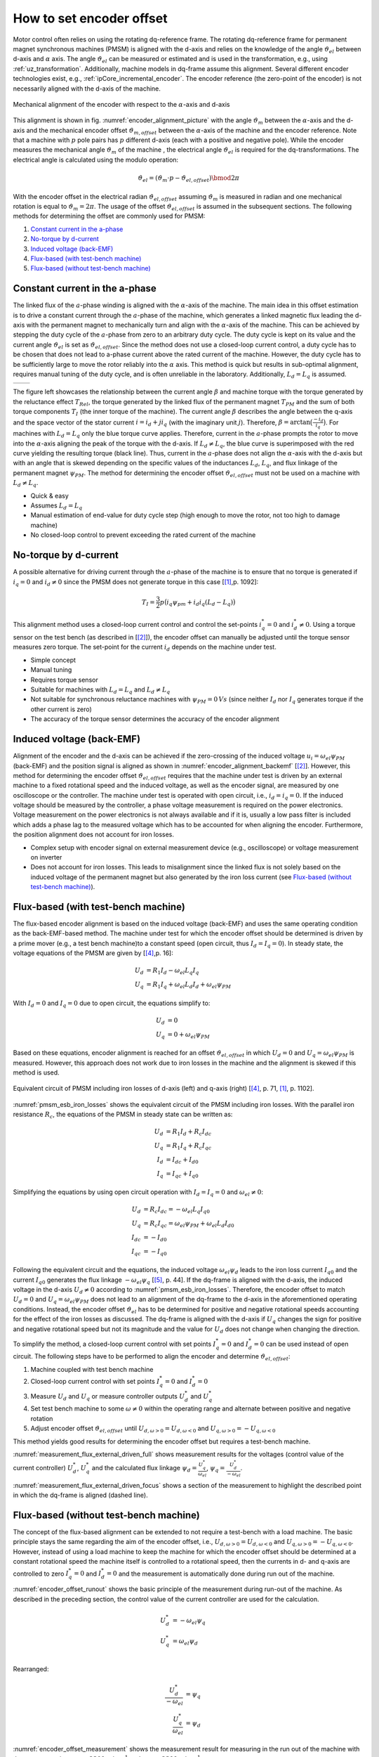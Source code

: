 .. _how_to_set_encoder_offset:

=========================
How to set encoder offset
=========================

Motor control often relies on using the rotating dq-reference frame.
The rotating dq-reference frame for permanent magnet synchronous machines (PMSM) is aligned with the d-axis and relies on the knowledge of the angle :math:`\vartheta_{el}` between d-axis and :math:`\alpha` axis.
The angle :math:`\vartheta_{el}` can be measured or estimated and is used in the transformation, e.g., using :ref:`uz_transformation`.
Additionally, machine models in dq-frame assume this alignment.
Several different encoder technologies exist, e.g., :ref:`ipCore_incremental_encoder`.
The encoder reference (the zero-point of the encoder) is not necessarily aligned with the d-axis of the machine.

.. _encoder_alignment_picture:

.. figure:: encoder_alignment.png
   :width: 400px
   :align: center

   Mechanical alignment of the encoder with respect to the :math:`\alpha`-axis and d-axis

This alignment is shown in fig. :numref:`encoder_alignment_picture` with the angle :math:`\vartheta_m` between the :math:`\alpha`-axis and the d-axis and the mechanical encoder offset :math:`\vartheta_{m,offset}` between the :math:`\alpha`-axis of the machine and the encoder reference.
Note that a machine with :math:`p` pole pairs has :math:`p` different d-axis (each with a positive and negative pole).
While the encoder measures the mechanical angle :math:`\vartheta_m` of the machine , the electrical angle :math:`\vartheta_{el}` is required for the dq-transformations.
The electrical angle is calculated using the modulo operation:

.. math::

  \vartheta_{el} = (\vartheta_m \cdot p - \vartheta_{el,offset}) \bmod 2\pi

With the encoder offset in the electrical radian :math:`\vartheta_{el,offset}` assuming :math:`\vartheta_m` is measured in radian and one mechanical rotation is equal to :math:`\vartheta_m=2\pi`.
The usage of the offset :math:`\vartheta_{el,offset}` is assumed in the subsequent sections.
The following methods for determining the offset are commonly used for PMSM:

#. `Constant current in the a-phase`_
#. `No-torque by d-current`_
#. `Induced voltage (back-EMF)`_
#. `Flux-based (with test-bench machine)`_
#. `Flux-based (without test-bench machine)`_


Constant current in the a-phase 
===============================

The linked flux of the :math:`a`-phase winding is aligned with the :math:`\alpha`-axis of the machine.
The main idea in this offset estimation is to drive a constant current through the :math:`a`-phase of the machine, which generates a linked magnetic flux leading the d-axis with the permanent magnet to mechanically turn and align with the :math:`\alpha`-axis of the machine.
This can be achieved by stepping the duty cycle of the :math:`a`-phase from zero to an arbitrary duty cycle.
The duty cycle is kept on its value and the current angle :math:`\vartheta_{el}` is set as :math:`\vartheta_{el,offset}`.
Since the method does not use a closed-loop current control, a duty cycle has to be chosen that does not lead to a-phase current above the rated current of the machine.
However, the duty cycle has to be sufficiently large to move the rotor reliably into the :math:`\alpha` axis.
This method is quick but results in sub-optimal alignment, requires manual tuning of the duty cycle, and is often unreliable in the laboratory.
Additionally, :math:`L_d=L_q` is assumed.

.. Using tables for side by side figure:
.. list-table::

    * - .. tikz:: dq-reference frame in PMSM based on [[#asym_pmsm]_, p. 7]
           :libs: shapes, arrows, positioning, calc, angles, quotes
           :xscale: 80
           
           \begin{tikzpicture}[auto, node distance=2cm,>=latex']
             \coordinate (origo) at (0,0);
             \coordinate (angle_start) at (0,3.5);
           
             \draw[color=black!60, very thick](0,0) circle (1.8);
             \draw[color=black!60, very thick](0,0) circle (2);
             \draw[color=black!60, very thick](0,0) circle (3);
             \filldraw[black, fill=red!20] (1,1) rectangle (0.75,-1);
             \filldraw[black, fill=green!20] (0.75,1) rectangle (0.5,-1);
           
             \filldraw[black, fill=green!20] (-1,1) rectangle (-0.75,-1);
             \filldraw[black, fill=red!20] (-0.75,1) rectangle (-0.5,-1);
           
             \draw[->, black] (0,0) -- node(d_axis)[below, very near end]{d} (4,0);
             \draw[->, black] (0,0) -- node(q_axis)[right, very near end]{q} (0,4);
             \draw[->, red] (0,0) -- node(current)[right, very near end]{$\underline{i}$} (-2,4);
             \pic [draw, ->,
             angle radius=35mm, angle eccentricity=1.1,
             "$\beta$"] {angle = angle_start--origo--current};
             \draw (2,-3) node [name=stator]{Stator};
             \draw (-3,-3) node [name=rotor]{Rotor};
             \draw (rotor) -- (0,-1);
             \draw (stator) -- (0,-2.5);
           \end{tikzpicture}

      - .. tikz:: Torque components over current angle based on [[#asym_pmsm]_, p. 7]
           :align: left
         
             \begin{axis}[domain=-1*pi:1*pi,samples=100,legend pos=outer north east, grid,
                 xtick={-1*pi,-0.5*pi, 0,0.5*pi, 1*pi},
                 xticklabels={$-\pi$,$-\frac{\pi}{2}$, 0,$\frac{\pi}{2}$, $\pi$},
                 very thick,
                 ytick={0},
                 xlabel={$\beta$},
                 ylabel={$T_I$}]
                 \addplot[dashed,color=blue,mark=none] {cos(deg(x)) }; 
                 \addplot[dashed,color=red,mark=none] {0.5*sin(deg(x*2)) }; 
                 \addplot[color=black,mark=none] {0.5*sin(deg(x*2))+cos(deg(x)) }; 
                 \legend{$T_{PM}$,$T_{Rel}$,$T_I$}
             \end{axis}

The figure left showcases the relationship between the current angle :math:`\beta` and machine torque with the torque generated by the reluctance effect :math:`T_{Rel}`, the torque generated by the linked flux of the permanent magnet :math:`T_{PM}` and the sum of both torque components :math:`T_{I}` (the inner torque of the machine).
The current angle :math:`\beta` describes the angle between the q-axis and the space vector of the stator current :math:`\underline{i}=i_d + ji_q` (with the imaginary unit :math:`j`).
Therefore, :math:`\beta=\arctan{\big( \frac{-i_d}{i_q} \big) }`.
For machines with :math:`L_d=L_q` only the blue torque curve applies.
Therefore, current in the :math:`a`-phase prompts the rotor to move into the :math:`\alpha`-axis aligning the peak of the torque with the d-axis.
If :math:`L_d \neq L_q`, the blue curve is superimposed with the red curve yielding the resulting torque (black line).
Thus, current in the :math:`a`-phase does not align the :math:`\alpha`-axis with the d-axis but with an angle that is skewed depending on the specific values of the inductances :math:`L_d`, :math:`L_q`, and flux linkage of the permanent magnet :math:`\psi_{PM}`.
The method for determining the encoder offset :math:`\vartheta_{el,offset}` must not be used on a machine with :math:`L_d \neq L_q`.

- Quick & easy
- Assumes :math:`L_d = L_q`
- Manual estimation of end-value for duty cycle step (high enough to move the rotor, not too high to damage machine)
- No closed-loop control to prevent exceeding the rated current of the machine

No-torque by d-current
======================

A possible alternative for driving current through the :math:`a`-phase of the machine is to ensure that no torque is generated if :math:`i_q=0` and :math:`i_d \neq 0` since the PMSM does not generate torque in this case [[#Schroeder_Regelung]_,p. 1092]:

.. math::

    T_I=\frac{3}{2} p \big(i_q \psi_{pm} + i_d i_q (L_d -L_q) \big)

This alignment method uses a closed-loop current control and control the set-points :math:`i_q^*=0` and :math:`i_d^* \neq 0`.
Using a torque sensor on the test bench (as described in [[#rahman_encoder_offset]_]), the encoder offset can manually be adjusted until the torque sensor measures zero torque.
The set-point for the current :math:`i_d` depends on the machine under test.

- Simple concept
- Manual tuning
- Requires torque sensor
- Suitable for machines with :math:`L_d = L_q` and :math:`L_d \neq L_q`
- Not suitable for synchronous reluctance machines with :math:`\psi_{PM}=0\,Vs` (since neither :math:`I_d` nor :math:`I_q` generates torque if the other current is zero)
- The accuracy of the torque sensor determines the accuracy of the encoder alignment

Induced voltage (back-EMF)
==========================

Alignment of the encoder and the d-axis can be achieved if the zero-crossing of the induced voltage :math:`u_i=\omega_{el}\psi_{PM}` (back-EMF) and the position signal is aligned as shown in :numref:`encoder_alignment_backemf` [[#rahman_encoder_offset]_].
However, this method for determining the encoder offset :math:`\vartheta_{el,offset}` requires that the machine under test is driven by an external machine to a fixed rotational speed and the induced voltage, as well as the encoder signal, are measured by one oscilloscope or the controller.
The machine under test is operated with open circuit, i.e., :math:`i_d=i_q=0`.
If the induced voltage should be measured by the controller, a phase voltage measurement is required on the power electronics.
Voltage measurement on the power electronics is not always available and if it is, usually a low pass filter is included which adds a phase lag to the measured voltage which has to be accounted for when aligning the encoder.
Furthermore, the position alignment does not account for iron losses.

.. _encoder_alignment_backemf:

.. tikz:: Alignment of zero-crossing of induced voltage with zero-crossing of encoder position  [[#rahman_encoder_offset]_]
           :align: center
           :xscale: 50
         
             \begin{axis}[domain=-pi/3:2*pi,samples=100,legend pos=outer north east, grid,
                 xtick={0,pi, 2*pi},
                 xticklabels={$0$,$\pi$, $2\pi$},
                 very thick,
                 ytick={0},
                 xlabel={Position $\vartheta_m$},
                 ylabel={Back-EMF, Position}]
                 \addplot[color=blue,mark=none] {cos(deg(x + (0.7*pi)/2)) }; 
                 \addplot[color=red,mark=none] { 0.2/pi*x }; 
                 \addplot[mark=none,color=black] coordinates{ (0,-0.6) (0,0.6)};
                 \addplot[mark=none,color=black,dashed] coordinates{ (0.47,-0.6) (0.47,0.6)};
                 \legend{Back-EMF, Position $\vartheta_m$};
                 \node[anchor=west] (source) at (30,180){Offset};
             \end{axis}

- Complex setup with encoder signal on external measurement device (e.g., oscilloscope) or voltage measurement on inverter
- Does not account for iron losses. This leads to misalignment since the linked flux is not solely based on the induced voltage of the permanent magnet but also generated by the iron loss current (see `Flux-based (without test-bench machine)`_).

Flux-based (with test-bench machine)
====================================

The flux-based encoder alignment is based on the induced voltage (back-EMF) and uses the same operating condition as the back-EMF-based method.
The machine under test for which the encoder offset should be determined is driven by a prime mover (e.g., a test bench machine)to a constant speed (open circuit, thus :math:`I_d=I_q=0`).
In steady state, the voltage equations of the PMSM are given by [[#kellner_diss]_,p. 16]:

.. math::

  \begin{align}
  U_d &=R_1 I_d - \omega_{el} L_q I_q \\
  U_q &=R_1 I_q + \omega_{el} L_d I_d + \omega_{el} \psi_{PM}
  \end{align}

With :math:`I_d=0` and :math:`I_q=0` due to open circuit, the equations simplify to:

.. math::

  \begin{align}
  U_d &=0 \\
  U_q &=0 + \omega_{el} \psi_{PM}
  \end{align}

Based on these equations, encoder alignment is reached for an offset :math:`\vartheta_{el,offset}` in which :math:`U_d=0` and :math:`U_q=\omega_{el} \psi_{PM}` is measured.
However, this approach does not work due to iron losses in the machine and the alignment is skewed if this method is used.

.. _pmsm_esb_iron_losses:

.. figure:: pmsm_esb.svg
   :width: 800px
   :align: center

   Equivalent circuit of PMSM including iron losses of d-axis (left) and q-axis (right) [[#kellner_diss]_, p. 71, [#Schroeder_Regelung]_, p. 1102]. 

:numref:`pmsm_esb_iron_losses` shows the equivalent circuit of the PMSM including iron losses.
With the parallel iron resistance :math:`R_c`, the equations of the PMSM in steady state can be written as:

.. math::

  U_d &=R_1 I_d + R_c I_{dc} \\
  U_q &=R_1 I_q + R_c I_{qc} \\
  I_d &=I_{dc}+I_{d0} \\
  I_q &=I_{qc}+I_{q0} 

Simplifying the equations by using open circuit operation with :math:`I_d=I_q=0` and :math:`\omega_{el}\neq 0`:

.. math::

  U_d &=R_c I_{dc} =-\omega_{el} L_q I_{q0}\\
  U_q &=R_c I_{qc} = \omega_{el} \psi_{PM} + \omega_{el} L_d I_{d0}\\
  I_{dc} &= -I_{d0} \\
  I_{qc} &= -I_{q0} 

Following the equivalent circuit and the equations, the induced voltage :math:`\omega_{el}\psi_d` leads to the iron loss current :math:`I_{q0}` and the current :math:`I_{q0}` generates the flux linkage :math:`-\omega_{el} \psi_q` [[#richter_diss]_, p. 44].
If the dq-frame is aligned with the d-axis, the induced voltage in the d-axis :math:`U_d \neq 0` according to :numref:`pmsm_esb_iron_losses`.
Therefore, the encoder offset to match :math:`U_d=0` and :math:`U_q=\omega_{el} \psi_{PM}` does not lead to an alignment of the dq-frame to the d-axis in the aforementioned operating conditions.
Instead, the encoder offset :math:`\vartheta_{el}` has to be determined for positive and negative rotational speeds accounting for the effect of the iron losses as discussed.
The dq-frame is aligned with the d-axis if :math:`U_q` changes the sign for positive and negative rotational speed but not its magnitude and the value for :math:`U_d` does not change when changing the direction.

To simplify the method, a closed-loop current control with set points :math:`I_q^*=0` and :math:`I_d^*=0` can be used instead of open circuit.
The following steps have to be performed to align the encoder and determine :math:`\vartheta_{el,offset}`:

#. Machine coupled with test bench machine
#. Closed-loop current control with set points :math:`I_q^*=0` and :math:`I_d^*=0`
#. Measure :math:`U_d` and :math:`U_q` or measure controller outputs :math:`U_d^*` and :math:`U_q^*`
#. Set test bench machine to some :math:`\omega \neq 0` within the operating range and alternate between positive and negative rotation
#. Adjust encoder offset :math:`\vartheta_{el,offset}` until :math:`U_{d,\omega > 0}=U_{d,\omega < 0}` and :math:`U_{q,\omega > 0}= - U_{q,\omega < 0}`

This method yields good results for determining the encoder offset but requires a test-bench machine.

.. _measurement_flux_external_driven_full:

.. tikz:: Measurement results of Heidrive HDM06-005 based on the control value of the d- and q-axis PI-controller with constant speed :math:`n=1000 min^{-1}`
   :include: external_driven_full.tex
   :align: center
   :xscale: 50

:numref:`measurement_flux_external_driven_full` shows measurement results for the voltages (control value of the current controller) :math:`U_d^*`, :math:`U_q^*` and the calculated flux linkage :math:`\psi_d=\frac{U_q^*}{\omega_{el} }`, :math:`\psi_q=\frac{U_d^*}{-\omega_{el} }`.

.. _measurement_flux_external_driven_focus:

.. tikz:: Measurement results of Heidrive HDM06-005 based on the control value of the d- and q-axis PI-controller with constant speed :math:`n=1000 min^{-1}`
   :include: external_driven_full_focus.tex
   :align: center
   :xscale: 50

:numref:`measurement_flux_external_driven_focus` shows a section of the measurement to highlight the described point in which the dq-frame is aligned (dashed line). 


Flux-based (without test-bench machine)
=======================================

The concept of the flux-based alignment can be extended to not require a test-bench with a load machine.
The basic principle stays the same regarding the aim of the encoder offset, i.e., :math:`U_{d,\omega > 0}=U_{d,\omega < 0}` and :math:`U_{q,\omega > 0}= - U_{q,\omega < 0}`.
However, instead of using a load machine to keep the machine for which the encoder offset should be determined at a constant rotational speed the machine itself is controlled to a rotational speed, then the currents in d- and q-axis are controlled to zero :math:`I_q^*=0` and :math:`I_d^*=0` and the measurement is automatically done during run out of the machine.

.. _encoder_offset_runout:

.. tikz:: Principle of the measurement during run out of the machine
           :align: center
           :xscale: 50
         
             \begin{axis}[domain=0:100,samples=100,legend pos=outer north east, grid,
                 very thick,xlabel={Time}] 
                 \addplot[mark=none,color=black] coordinates{ (0,10) (10,10) (20,0) (25,0)};
                 \addplot[mark=none,color=blue] coordinates{ (0,5) (10,5) (20,0) (25,0)};
                 \addplot[mark=none,color=red] coordinates{ (0,2) (10,2) (11,0) (25,0)};
                 \addplot[mark=none,color=red,dashed] coordinates{ (0,0) (25,0)};
                 \addplot[mark=none,color=blue,dashed] coordinates{ (0,-1) (10,-1) (20,0) (25,0)};
                 \addplot[mark=none,color=black!50,dashed] coordinates{ (12,10) (12,-2)};
                 \addplot[mark=none,color=black!50,dashed] coordinates{ (16,10) (16,-2)};
                 \node[anchor=west,align=center] (source) at (160,100){Measurement\\window};
                 \legend{$\omega$,$U_q$,$I_q$,$I_d$,$U_d$};
             \end{axis}

:numref:`encoder_offset_runout` shows the basic principle of the measurement during run-out of the machine.
As described in the preceding section, the control value of the current controller are used for the calculation.

.. math::

    U_d^* &= -\omega_{el} \psi_q \\
    U_q^* &= \omega_{el} \psi_d \\

Rearranged:

.. math::

    \frac{U_d^*}{-\omega_{el}} &=  \psi_q  \\
    \frac{U_q^*}{\omega_{el}} &=  \psi_d 


.. _encoder_offset_measurement:

.. tikz:: Measurement results of Heidrive HDM06-005 based on the control value of the d- and q-axis PI-controller with run out starting at different rotational speeds
   :include: measurement_run_out.tex
   :align: center
   :xscale: 50

:numref:`encoder_offset_measurement` shows the measurement result for measuring in the run out of the machine with the run out starting at :math:`n=2300\,min^{-1}` and :math:`n=-2300\,min^{-1}`.


Sources
=======

.. [#Schroeder_Regelung] Elektrische Antriebe - Regelung von Antriebssystemen, Dierk Schröder, Springer, 2015, 4. Edition (German)
.. [#rahman_encoder_offset] K. M. Rahman and S. Hiti, "Identification of machine parameters of a synchronous motor," in IEEE Transactions on Industry Applications, vol. 41, no. 2, pp. 557-565, March-April 2005, doi: 10.1109/TIA.2005.844379.
.. [#asym_pmsm] Winzer, Patrick, 2017, Dissertation, "Steigerung von Drehmoment und Wirkungsgrad bei Synchronmaschinen durch Nutzung der magnetischen Asymmetrie", DOI: 10.5445/IR/1000071097, https://publikationen.bibliothek.kit.edu/1000071097
.. [#kellner_diss] Sven Kellner, Dissertation, "Parameteridentifikation bei permanenterregten Synchronmaschinen", Verlag Dr. Hut, ISBN 978-3-8439-0845-0, https://www.google.com/url?sa=t&rct=j&q=&esrc=s&source=web&cd=&ved=2ahUKEwja6rLEx_v6AhUEX_EDHSrRAb4QFnoECBAQAQ&url=https%3A%2F%2Fopus4.kobv.de%2Fopus4-fau%2Ffiles%2F2738%2FSvenKellnerDissertation.pdf&usg=AOvVaw3h5c9Z0-2m8zLh30i5mtz1
.. [#richter_diss] Jan Richter, Dissertation, "Modellbildung, Parameteridentifikation und Regelung hoch ausgenutzter Synchronmaschinen", https://www.ksp.kit.edu/site/books/m/10.5445/KSP/1000057097/
